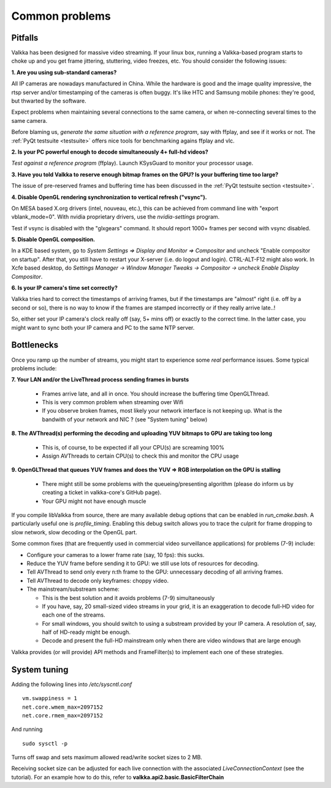 
Common problems
===============

.. _pitfalls:

Pitfalls
--------

Valkka has been designed for massive video streaming.  If your linux box, running a Valkka-based program starts to choke up and you get frame jittering, stuttering, video freezes, etc.  You should consider the following issues:

**1\. Are you using sub-standard cameras?**

All IP cameras are nowadays manufactured in China.  While the hardware is good and the image quality impressive, the rtsp server and/or timestamping of the cameras is often buggy.  It's like HTC and Samsung mobile phones: they're good, but thwarted by the software.

Expect problems when maintaining several connections to the same camera, or when re-connecting several times to the same camera.

Before blaming us, *generate the same situation with a reference program*, say with ffplay, and see if it works or not.  The :ref:`PyQt testsuite <testsuite>` offers nice tools for benchmarking agains ffplay and vlc.

**2\. Is your PC powerful enough to decode simultaneously 4+ full-hd videos?**  

*Test against a reference program* (ffplay).  Launch KSysGuard to monitor your processor usage.

**3\. Have you told Valkka to reserve enough bitmap frames on the GPU?  Is your buffering time too large?**  

The issue of pre-reserved frames and buffering time has been discussed in the :ref:`PyQt testsuite section <testsuite>`.

**4\. Disable OpenGL rendering synchronization to vertical refresh ("vsync").**

On MESA based X.org drivers (intel, nouveau, etc.), this can be achieved from command line with "export vblank_mode=0".  With nvidia proprietary drivers, use the *nvidia-settings* program.  
  
Test if vsync is disabled with the "glxgears" command.  It should report 1000+ frames per second with vsync disabled.

**5\. Disable OpenGL composition.**

In a KDE based system, go to *System Settings => Display and Monitor => Compositor* and uncheck "Enable compositor on startup".  After that, you still have to restart your X-server (i.e. do logout and login).  CTRL-ALT-F12 might also work.  In Xcfe based desktop, do *Settings Manager -> Window Manager Tweaks -> Compositor -> uncheck Enable Display Compositor*. 

**6\. Is your IP camera's time set correctly?**  

Valkka tries hard to correct the timestamps of arriving frames, but if the timestamps are "almost" right (i.e. off by a second or so), there is no way to know if the frames are stamped incorrectly or if they really arrive late..! 

So, either set your IP camera's clock really off (say, 5+ mins off) or exactly to the correct time.  In the latter case, you might want to sync both your IP camera and PC to the same NTP server.


Bottlenecks
-----------

Once you ramp up the number of streams, you might start to experience some *real* performance issues.  Some typical problems include:


**7\. Your LAN and/or the LiveThread process sending frames in bursts**
  
  - Frames arrive late, and all in once.  You should increase the buffering time OpenGLThread.
  - This is very common problem when streaming over Wifi
  - If you observe broken frames, most likely your network interface is not keeping up.  What is the bandwith of your network and NIC ? (see "System tuning" below)
  
..  - Using several LiveThread(s), instead of just one *might* help
.. TODO: talk about the multicast loopback test  
  
**8\. The AVThread(s) performing the decoding and uploading YUV bitmaps to GPU are taking too long**

  - This is, of course, to be expected if all your CPU(s) are screaming 100%
  - Assign AVThreads to certain CPU(s) to check this and monitor the CPU usage

**9\. OpenGLThread that queues YUV frames and does the YUV => RGB interpolation on the GPU is stalling**

  - There might still be some problems with the queueing/presenting algorithm (please do inform us by creating a ticket in valkka-core's GitHub page).
  - Your GPU might not have enough muscle

If you compile libValkka from source, there are many available debug options that can be enabled in *run_cmake.bash*.   A particularly useful one is *profile_timing*.  Enabling this debug switch allows you to trace the culprit for frame dropping to slow network, slow decoding or the OpenGL part.

Some common fixes (that are frequently used in commercial video surveillance applications) for problems (7-9) include:

* Configure your cameras to a lower frame rate (say, 10 fps): this sucks.
* Reduce the YUV frame before sending it to GPU: we still use lots of resources for decoding.
* Tell AVThread to send only every n:th frame to the GPU: unnecessary decoding of all arriving frames.
* Tell AVThread to decode only keyframes: choppy video.
* The mainstream/substream scheme:

  - This is the best solution and it avoids problems (7-9) simultaneously
  - If you have, say, 20 small-sized video streams in your grid, it is an exaggeration to decode full-HD video for each one of the streams.  
  - For small windows, you should switch to using a substream provided by your IP camera.  A resolution of, say, half of HD-ready might be enough.  
  - Decode and present the full-HD mainstream only when there are video windows that are large enough

Valkka provides (or will provide) API methods and FrameFilter(s) to implement each one of these strategies.

System tuning
-------------

Adding the following lines into */etc/syscntl.conf*

::

  vm.swappiness = 1
  net.core.wmem_max=2097152
  net.core.rmem_max=2097152
  
And running

::

  sudo sysctl -p
  

Turns off swap and sets maximum allowed read/write socket sizes to 2 MB.

Receiving socket size can be adjusted for each live connection with the associated *LiveConnectionContext* (see the tutorial).  For an example how to do this, refer to **valkka.api2.basic.BasicFilterChain**

